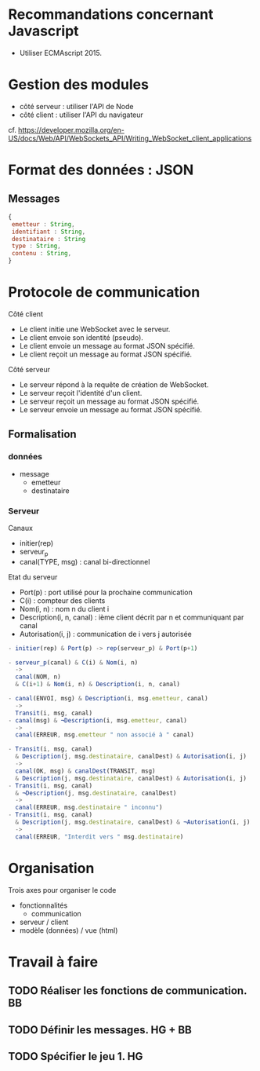 * Recommandations concernant Javascript

- Utiliser ECMAscript 2015.

* Gestion des modules

- côté serveur : utiliser l'API de Node
- côté client : utiliser l'API du navigateur

cf. https://developer.mozilla.org/en-US/docs/Web/API/WebSockets_API/Writing_WebSocket_client_applications

* Format des données : JSON

** Messages

#+BEGIN_SRC js
{
 emetteur : String,
 identifiant : String,
 destinataire : String
 type : String,
 contenu : String,
} 
#+END_SRC

* Protocole de communication

Côté client
- Le client initie une WebSocket avec le serveur.
- Le client envoie son identité (pseudo).
- Le client envoie un message au format JSON spécifié.
- Le client reçoit un message au format JSON spécifié.

Côté serveur
- Le serveur répond à la requête de création de WebSocket.
- Le serveur reçoit l'identité d'un client.
- Le serveur reçoit un message au format JSON spécifié.
- Le serveur envoie un message au format JSON spécifié.

** Formalisation

*** données

- message
  - emetteur
  - destinataire

*** Serveur

Canaux
- initier(rep)
- serveur_p
- canal(TYPE, msg) : canal bi-directionnel

Etat du serveur
- Port(p) : port utilisé pour la prochaine communication
- C(i) : compteur des clients
- Nom(i, n) : nom n du client i
- Description(i, n, canal) : ième client décrit par n et communiquant
  par canal 
- Autorisation(i, j) : communication de i vers j autorisée

#+BEGIN_SRC js
- initier(rep) & Port(p) -> rep(serveur_p) & Port(p+1)

- serveur_p(canal) & C(i) & Nom(i, n) 
  ->
  canal(NOM, n) 
  & C(i+1) & Nom(i, n) & Description(i, n, canal)

- canal(ENVOI, msg) & Description(i, msg.emetteur, canal) 
  ->  
  Transit(i, msg, canal)
- canal(msg) & ¬Description(i, msg.emetteur, canal) 
  ->  
  canal(ERREUR, msg.emetteur " non associé à " canal)

- Transit(i, msg, canal) 
  & Description(j, msg.destinataire, canalDest) & Autorisation(i, j)
  ->
  canal(OK, msg) & canalDest(TRANSIT, msg) 
  & Description(j, msg.destinataire, canalDest) & Autorisation(i, j)
- Transit(i, msg, canal) 
  & ¬Description(j, msg.destinataire, canalDest)
  ->
  canal(ERREUR, msg.destinataire " inconnu") 
- Transit(i, msg, canal) 
  & Description(j, msg.destinataire, canalDest) & ¬Autorisation(i, j)
  ->
  canal(ERREUR, "Interdit vers " msg.destinataire) 
 #+END_SRC


* Organisation

Trois axes pour organiser le code
- fonctionnalités
  - communication
- serveur / client
- modèle (données) / vue (html)


* Travail à faire

** TODO  Réaliser les fonctions de communication. BB
   DEADLINE: <2017-06-29 jeu.>

** TODO Définir les messages. HG + BB
   DEADLINE: <2017-06-29 jeu.>
   
** TODO Spécifier le jeu 1. HG
   DEADLINE: <2017-06-29 jeu.>
   

